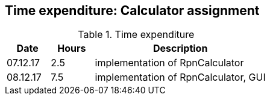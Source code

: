 == Time expenditure: Calculator assignment


[cols="1,1,4", options="header"]
.Time expenditure
|===
| Date
| Hours
| Description

| 07.12.17
| 2.5
| implementation of RpnCalculator

| 08.12.17
| 7.5
| implementation of RpnCalculator, GUI



|===
